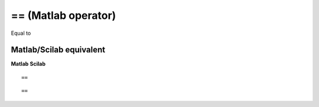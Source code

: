 


== (Matlab operator)
====================

Equal to



Matlab/Scilab equivalent
~~~~~~~~~~~~~~~~~~~~~~~~
**Matlab** **Scilab**

::

    ==



::

    ==




